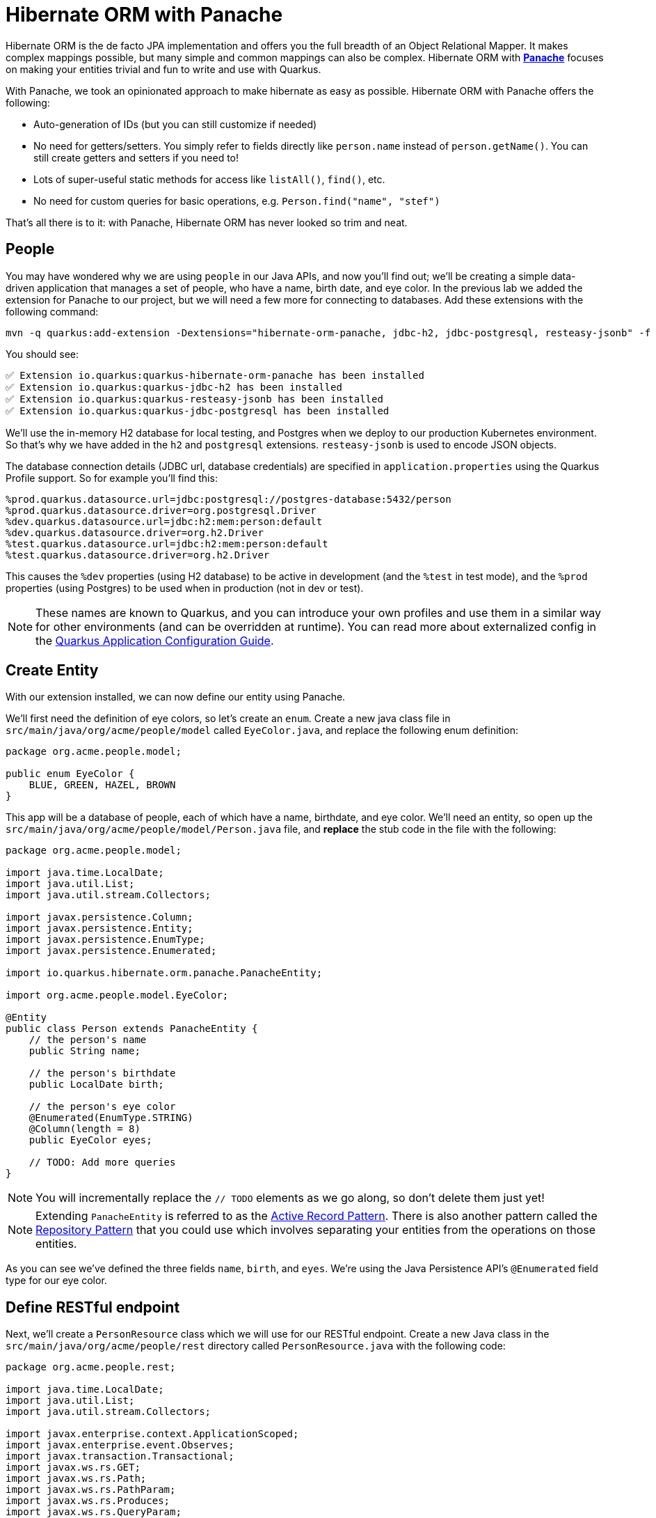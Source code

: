 = Hibernate ORM with Panache
:experimental:

Hibernate ORM is the de facto JPA implementation and offers you the full breadth of an Object Relational Mapper. It makes complex mappings possible, but many simple and common mappings can also be complex. Hibernate ORM with https://quarkus.io/guides/hibernate-orm-panache[*Panache*^] focuses on making your entities trivial and fun to write and use with Quarkus.

With Panache, we took an opinionated approach to make hibernate as easy as possible. Hibernate ORM with Panache offers the following:

* Auto-generation of IDs (but you can still customize if needed)
* No need for getters/setters. You simply refer to fields directly like `person.name` instead of `person.getName()`. You can still create getters and setters if you need to!
* Lots of super-useful static methods for access like `listAll()`, `find()`, etc.
* No need for custom queries for basic operations, e.g. `Person.find("name", "stef")`

That’s all there is to it: with Panache, Hibernate ORM has never looked so trim and neat.

== People

You may have wondered why we are using `people` in our Java APIs, and now you'll find out; we'll be creating a simple data-driven application that manages a set of people, who have a name, birth date, and eye color. In the previous lab we added the extension for Panache to our project, but we will need a few more for connecting to databases. Add these extensions with the following command:

[source,sh,role="copypaste"]
----
mvn -q quarkus:add-extension -Dextensions="hibernate-orm-panache, jdbc-h2, jdbc-postgresql, resteasy-jsonb" -f $CHE_PROJECTS_ROOT/quarkus-workshop-m1m2-labs
----

You should see:

[source,console]
----
✅ Extension io.quarkus:quarkus-hibernate-orm-panache has been installed
✅ Extension io.quarkus:quarkus-jdbc-h2 has been installed
✅ Extension io.quarkus:quarkus-resteasy-jsonb has been installed
✅ Extension io.quarkus:quarkus-jdbc-postgresql has been installed
----

We'll use the in-memory H2 database for local testing, and Postgres when we deploy to our production Kubernetes environment. So that's why we have added in the `h2` and `postgresql` extensions. `resteasy-jsonb` is used to encode JSON objects.

The database connection details (JDBC url, database credentials) are specified in `application.properties` using the Quarkus Profile support. So for example you'll find this:

[source,none]
----
%prod.quarkus.datasource.url=jdbc:postgresql://postgres-database:5432/person
%prod.quarkus.datasource.driver=org.postgresql.Driver
%dev.quarkus.datasource.url=jdbc:h2:mem:person:default
%dev.quarkus.datasource.driver=org.h2.Driver
%test.quarkus.datasource.url=jdbc:h2:mem:person:default
%test.quarkus.datasource.driver=org.h2.Driver
----

This causes the `%dev` properties (using H2 database) to be active in development (and the `%test` in test mode), and the `%prod` properties (using Postgres) to be used when in production (not in dev or test).

[NOTE]
====
These names are known to Quarkus, and you can introduce your own profiles and use them in a similar way for other environments (and can be overridden at runtime). You can read more about externalized config in the https://quarkus.io/guides/application-configuration-guide[Quarkus Application Configuration Guide^].
====

== Create Entity

With our extension installed, we can now define our entity using Panache.

We'll first need the definition of eye colors, so let's create an `enum`. Create a new java class file in `src/main/java/org/acme/people/model` called `EyeColor.java`, and replace the following enum definition:

[source,java,role="copypaste"]
----
package org.acme.people.model;

public enum EyeColor {
    BLUE, GREEN, HAZEL, BROWN
}
----

This app will be a database of people, each of which have a name, birthdate, and eye color. We'll need an entity, so open up the `src/main/java/org/acme/people/model/Person.java` file, and **replace** the stub code in the file with the following:

[source,java,role="copypaste"]
----
package org.acme.people.model;

import java.time.LocalDate;
import java.util.List;
import java.util.stream.Collectors;

import javax.persistence.Column;
import javax.persistence.Entity;
import javax.persistence.EnumType;
import javax.persistence.Enumerated;

import io.quarkus.hibernate.orm.panache.PanacheEntity;

import org.acme.people.model.EyeColor;

@Entity
public class Person extends PanacheEntity {
    // the person's name
    public String name;

    // the person's birthdate
    public LocalDate birth;

    // the person's eye color
    @Enumerated(EnumType.STRING)
    @Column(length = 8)
    public EyeColor eyes;

    // TODO: Add more queries
}
----

[NOTE]
====
You will incrementally replace the `// TODO` elements as we go along, so don't delete them just yet!
====

[NOTE]
====
Extending `PanacheEntity` is referred to as the https://quarkus.io/guides/hibernate-orm-panache#solution-1-using-the-active-record-pattern[Active Record Pattern^]. There is also another pattern called the https://quarkus.io/guides/hibernate-orm-panache#solution-2-using-the-repository-pattern[Repository Pattern^] that you could use which involves separating your entities from the operations on those entities.
====

As you can see we've defined the three fields `name`, `birth`, and `eyes`. We're using the Java Persistence API's `@Enumerated` field type for our eye color.

== Define RESTful endpoint

Next, we'll create a `PersonResource` class which we will use for our RESTful endpoint. Create a new Java class in the `src/main/java/org/acme/people/rest` directory called `PersonResource.java` with the following code:

[source,java,role="copypaste"]
----
package org.acme.people.rest;

import java.time.LocalDate;
import java.util.List;
import java.util.stream.Collectors;

import javax.enterprise.context.ApplicationScoped;
import javax.enterprise.event.Observes;
import javax.transaction.Transactional;
import javax.ws.rs.GET;
import javax.ws.rs.Path;
import javax.ws.rs.PathParam;
import javax.ws.rs.Produces;
import javax.ws.rs.QueryParam;
import javax.ws.rs.core.MediaType;

import org.acme.people.model.DataTable;
import org.acme.people.model.EyeColor;
import org.acme.people.model.Person;
import org.acme.people.utils.CuteNameGenerator;

import io.quarkus.panache.common.Parameters;
import io.quarkus.runtime.StartupEvent;
import io.quarkus.hibernate.orm.panache.PanacheQuery;

@Path("/person")
@ApplicationScoped
public class PersonResource {

    @GET
    @Produces(MediaType.APPLICATION_JSON)
    public List<Person> getAll() {
        return Person.listAll();
    }

    // TODO: add basic queries

    // TODO: add datatable query

    // TODO: Add lifecycle hook

}
----

[NOTE]
====
You may see lots of warnings about unused imports. Ignore them, we'll use them later!
====

As you can see we've implemented our first Panache-based query, the `getAll` method, which will return our list of people as a JSON object when we access the `GET /person` endpoint. This is defined using standard JAX-RS `@Path` and `@GET` and `@Produces` annotations.

== Add sample data

Let's add some sample data to the database so we can test things out. Create a new file `src/main/resources/import.sql` and add some SQL statements to the file to run on startup:

Add these lines to `import.sql` file you just created:

[source,sql,role="copypaste"]
----
INSERT INTO person(id, name, birth, eyes) VALUES (nextval('hibernate_sequence'), 'Farid Ulyanov', to_date('1974-08-15', 'YYYY-MM-dd'), 'BLUE');
INSERT INTO person(id, name, birth, eyes) VALUES (nextval('hibernate_sequence'), 'Salvador L. Witcher', to_date('1984-05-24', 'YYYY-MM-dd'), 'BROWN');
INSERT INTO person(id, name, birth, eyes) VALUES (nextval('hibernate_sequence'), 'Kim Hu', to_date('1999-04-25', 'YYYY-MM-dd'), 'HAZEL');
----

These statements will add some fake people to our database on startup.

== Test the app

With the app running, let's try out our first RESTful endpoint to retrieve all the sample users. Open up a separate Terminal and issue the following command:

[source,sh,role="copypaste"]
----
curl -s http://localhost:8080/person | jq
----

We call the endpoint with `curl` then send the output through `jq` to make the output prettier. You should see:

[source,json]
----
[
  {
    "id": 1,
    "birth": "1974-08-15",
    "eyes": "BLUE",
    "name": "Farid Ulyanov"
  },
  {
    "id": 2,
    "birth": "1984-05-24",
    "eyes": "BROWN",
    "name": "Salvador L. Witcher"
  },
  {
    "id": 3,
    "birth": "1999-04-25",
    "eyes": "HAZEL",
    "name": "Kim Hu"
  }
]
----

It's working! Note that the `id` field was added to our entity, but never appear in our query APIs and can be safely ignored most of the time.

[NOTE]
====
Advanced use cases may require a custom ID strategy, which can by done by extending `PanacheEntityBase` instead of `PanacheEntity`, and declaring a public `id` field with the necessary policy. For example (do not copy this code into your app):

[source,java]
----
@Id
@SequenceGenerator(
          name = "personSequence",
          sequenceName = "person_id_seq",
          allocationSize = 1,
          initialValue = 4)
@GeneratedValue(strategy = GenerationType.SEQUENCE, generator = "personSequence")
public Integer id;
----
====

== Add Basic Queries

Let’s modify the application and add some queries. Much like traditional object-oriented programming, Panache and Quarkus recommend you place your custom entity queries as close to the entity definition as possible, in this case in the entity definition itself. Open the `Person` entity class (it's in the `org.acme.person.model` package), and add the following code under the `// TODO: Add more queries` comment:

[source,java,role="copypaste"]
----
    public static List<Person> findByColor(EyeColor color) {
        return list("eyes", color);
    }

    public static List<Person> getBeforeYear(int year) {
        return Person.<Person>streamAll()
        .filter(p -> p.birth.getYear() <= year)
        .collect(Collectors.toList());
    }
----

These two queries will find a list of people in our database based on eye color, or birth year. Note the `getBeforeYear` is implemented using the Java Streams API.

[NOTE]
====
All list methods in Panache-based entities (those that extend from `PanacheEntity`) have equivalent stream versions. So `list` has a `stream` variant, `listAll`-->`streamAll` and so on.
====

With our custom entity queries implemented in our `Person` entity class, let's add RESTful endpoints to `PersonResource` to access them.

Open the `PersonResource` class and add two news endpoint under the `//TODO: add basic queries` comment:

[source,java,role="copypaste"]
----
    @GET
    @Path("/eyes/{color}")
    @Produces(MediaType.APPLICATION_JSON)
    public List<Person> findByColor(@PathParam(value = "color") EyeColor color) {
        return Person.findByColor(color);
    }

    @GET
    @Path("/birth/before/{year}")
    @Produces(MediaType.APPLICATION_JSON)
    public List<Person> getBeforeYear(@PathParam(value = "year") int year) {
        return Person.getBeforeYear(year);
    }
----

== Inspect the results

Check that it works as expected by testing the new endpoints. Let's find all the people with `BLUE` eyes. Execute in your Terminal:

[source,sh,role="copypaste"]
----
curl -s http://localhost:8080/person/eyes/BLUE | jq
----

You should only see **one** person with BLUE eyes:

[source,json]
----
[
  {
    "id": 1,
    "birth": "1974-08-15",
    "eyes": "BLUE",
    "name": "Farid Ulyanov"
  }
]
----

And let's find people born in 1990 or earlier:

[source,sh,role="copypaste"]
----
curl -s http://localhost:8080/person/birth/before/1990 | jq
----

You should see **two** people born in 1990 or earlier:

[source,json]
----
[
  {
    "id": 1,
    "birth": "1974-08-15",
    "eyes": "BLUE",
    "name": "Farid Ulyanov"
  },
  {
    "id": 2,
    "birth": "1984-05-24",
    "eyes": "BROWN",
    "name": "Salvador L. Witcher"
  }
]
----

The `Person` entity's superclass comes with lots of super useful static methods and you can add your own in your entity class. Users can just start using your entity `Person` by typing `Person`, and getting completion for all the operations in a single place.

== Add Paging and Filtering

In the previous step you added a few more custom queries to your entity and the associated RESTful endpoints. In this step we'll build a slightly more complex query including filtering, searching and paging capabilities.

=== Showing data in tables

Earlier we used `curl` to access our data, which is very useful for testing, but for real applications you will usually surface the data in other ways, like on web pages using tables, with options for searching, sorting, filtering, paging, etc. Quarkus and Panache make this easy to adapt your application for any display library or framework.

Let's use a popular jQuery-based plugin called https://www.datatables.net[DataTables^]. It features a *server-side* processing mode where it depends on the server (in this case our Quarkus app) to do searching, filtering, sorting, and paging. This is useful for very large datasets, on the order of hundreds of thousands of records or more. Transmitting the entire data set to the client browser is inefficient at best, and will crash browsers, increase networking usage, and frustrate users at worst. So let's just return the exact data needed to be shown.

=== Add Datatables endpoint

https://www.datatables.net/manual/server-side[DataTables documentation^] shows that its frontend will call an endpoint on the backend to retrieve some amount of data. It will pass several query parameters to tell the server what to sort, filter, search, and which data to return based on the page size and current page the user is viewing. For this example, we'll only support a subset:

* `start` - The index of the first element needed
* `length` - Total number records to return (or less, if there are less records that meet criteria)
* `search[value]` - The value of the search box
* `draw` - DataTables does asnychronous processing, so this value is sent with each request, expecting it to be returned as-is, so DataTables can piece things back together on the frontend if a user clicks things quickly.

Open the `PersonResource` resource class and add the following code below the `// TODO: add datatable query` comment:

[source,java,role="copypaste"]
----
    @GET
    @Path("/datatable")
    @Produces(MediaType.APPLICATION_JSON)
    public DataTable datatable(
        @QueryParam(value = "draw") int draw,
        @QueryParam(value = "start") int start,
        @QueryParam(value = "length") int length,
        @QueryParam(value = "search[value]") String searchVal

        ) {
            // TODO: Begin result

            // TODO: Filter based on search

            // TODO: Page and return

    }
----

[NOTE]
====
You will see syntax errors highlighted in the editor when you paste the code. We'll fix those in the next step!
====

Here we are using JAX-RS `@QueryParam` values to specify the incoming parameters and be able to use them when the frontend calls the `GET /person/datatable` endpoint.

We'll fill in the `TODO` comments to build this method.

=== Implement `/datatable` endpoint

DataTables requires a specific JSON payload to be returned from this, and we've pre-created a POJO `DataTable` class representing this structure in `src/main/java/org/acme/people/model/DataTable.java`. This simple structure includes these fields:

* `draw` - The async processing record id
* `recordsTotal` - Total records in database
* `recordsFiltered` - Total records that match filtering criteria
* `data` - The actual array of records
* `error` - Error string, if any

So, in our `PersonResource` endpoint, we'll start with an empty `result` object using the pre-created `DataTable` model. Add this code below the `// TODO: Begin Result` comment:

[source,java,role="copypaste"]
----
            DataTable result = new DataTable();
            result.setDraw(draw); // <1>
----
<1> We initialize the `DataTable` return object with the value passed in, to ensure DataTables redraws in the correct order in case of async returns.

=== Implement search logic

Next, if the request includes a search parameter, let's take care of that by including a search query, otherwise just collect all records. Add this code below the `// TODO: Filter based on search` marker:

[source,java,role="copypaste"]
----
            PanacheQuery<Person> filteredPeople;

            if (searchVal != null && !searchVal.isEmpty()) { // <1>
                filteredPeople = Person.<Person>find("name like :search",
                    Parameters.with("search", "%" + searchVal + "%"));
            } else {
                filteredPeople = Person.findAll();
            }
----
<1> If a search value was passed in, use it to search using the Panache `find` method. Otherwise, use `findAll` to skip filtering.

=== Implement paging logic

And finally, we use the built-in Panache `page` operator to seek to the correct page of records and stream the number of entries desired, set the values into the `result` and return it. Add this code below the `// TODO: Page and return` marker:

[source,java,role="copypaste"]
----
            int page_number = start / length;
            filteredPeople.page(page_number, length);

            result.setRecordsFiltered(filteredPeople.count());
            result.setData(filteredPeople.list());
            result.setRecordsTotal(Person.count());

            return result;
----

=== Test the result

Let's test out our new endpoint using `curl` to search for names with `yan` in their name. Execute this in the Terminal:

[source,sh,role="copypaste"]
----
curl -s "http://localhost:8080/person/datatable?draw=1&start=0&length=10&search\[value\]=yan" | jq
----

This should return a single entity (since in our 3-person sample data, only one has `yan` in their name), embedded in the return object that DataTable is expecting (with the `draw`, `recordsFiltered`, `recordsTotal` etc):

[source,json]
----
{
  "data": [
    {
      "id": 1,
      "birth": "1974-08-15",
      "eyes": "BLUE",
      "name": "Farid Ulyanov"
    }
  ],
  "draw": 1,
  "recordsFiltered": 1,
  "recordsTotal": 3
}
----

The `data`, `draw`, `recordsFiltered` and `recordsTotal` values are what the DataTables frontend will be expecting when it calls this endpoint.


=== Add lifecycle hook

You often need to execute custom actions when the application starts and clean up everything when the application stops. In this case we'll add an action that will pre-generate a lot of fake data.

Managed beans (like our `PersonResource`) can listen for lifecycle events by using the `@Observes` annotation on method signatures, which will be called when the associated event occurs.

Open the `PersonResource` resource class and add the following lifecycle listener at the `// TODO: Add lifecycle hook` marker:

[source,java,role="copypaste"]
----
    @Transactional
    void onStart(@Observes StartupEvent ev) {
        for (int i = 0; i < 1000; i++) {
            String name = CuteNameGenerator.generate();
            LocalDate birth = LocalDate.now().plusWeeks(Math.round(Math.floor(Math.random() * 40 * 52 * -1)));
            EyeColor color = EyeColor.values()[(int)(Math.floor(Math.random() * EyeColor.values().length))];
            Person p = new Person();
            p.birth = birth;
            p.eyes = color;
            p.name = name;
            Person.persist(p);
        }
    }
----

This code will insert 1,000 fake people with random birthdates in the last 40 years, eye colors, and names at startup. Note the use of the `@Transactional` annotation - this is required for methods that make changes to the underlying database (and automatically executes the method in a Transaction for you).

=== Access new data

Although our lifecycle code is listening for `StartupEvent`, and our application has already started, in `quarkus:dev` mode Quarkus will still fire this event once. So let's test it out and see if it picks up our new data. We'll search for a single letter `F` and limit the results to `2`:

[source,sh,role="copypaste"]
----
curl -s "http://localhost:8080/person/datatable?draw=1&start=0&length=2&search\[value\]=F" | jq
----

[NOTE]
====
Adding 1k entries will make startup time artificially high, around 1 second.
====

You should get up to 2 records returned (since we passed `length=2` in the query), but the total number available should show many more indicating our search found many more, and the total number of records should now be `1003` (the 1k we added plus the 3 original values):

[source, json]
----
{
  "data": [
    {
      "id": 1,
      "birth": "1974-08-15",
      "eyes": "BLUE",
      "name": "Farid Ulyanov"
    },
    {
      "id": 8,
      "birth": "2008-06-26",
      "eyes": "BROWN",
      "name": "Cyan Face"
    }
  ],
  "draw": 1,
  "recordsFiltered": 126, // <1>
  "recordsTotal": 1003
}
----
<1> Note the values for `recordsFiltered` (the number of records with the letter `F` in the name), and `recordsTotal`. The value you see for `recordsFiltered` may be different than the above value, since the number of records with an `F` in the name may vary since the data is random. But the `recordsTotal` shows our initial 3 values, plus the 1000 additional values we added in the lifecycle hook code.

== Deploy to OpenShift

Our production environment needs a "real" database so let's deploy a Postgres database to OpenShift. Back in the {{ CONSOLE_URL }}/topology/ns/{{ USER_ID }}-project[Topology View^], click **+Add** on the left, on the _Database_ box on the project overview:

image::db.png[db, 700]

Type in `postgres` in the search box, and click on the *PostgreSQL (ephemeral)*:

image::db-postgres.png[db, 700]

Click on *Instantiate Template* and fill in the following fields, leaving the others as their default values:

* **Namespace** (the first one): Select `{{ USER_ID }}-project`
* **Namespace** (the _second_ one): `openshift`
* **Database Service Name**: `postgres-database`
* **PostgreSQL Connection Username**: `sa`
* **PostgreSQL Connection Password**: `sa`
* **PostgreSQL Database Name**: `person`

image::db-postgres-values.png[db, 700]

Click *Create*.

And label the items with proper icons:

[source,sh,role="copypaste"]
----
oc label dc/postgres-database  app.openshift.io/runtime=postgresql --overwrite && \
oc label dc/people app.kubernetes.io/part-of=people --overwrite && \
oc label dc/postgres-database app.kubernetes.io/part-of=people --overwrite && \
oc annotate dc/people app.openshift.io/connects-to=postgres-database --overwrite
----

This will deploy the database to our new project. Click on the {{ CONSOLE_URL }}/topology/ns/{{ USER_ID }}-project[Topology View^] to see it:

image::database-deployment.png[inventory_db_deployments, 700]

== Rebuild and redeploy app

In previous steps we deployed our sample application as a native binary. Now let's switch to a JVM-based deployment from here on out.

Append the following variables in `src/main/resources/application.properties`:

[source,shell,role="copypaste"]
----
%prod.quarkus.container-image.build=true<1>
%prod.quarkus.openshift.labels.app.openshift.io/runtime=quarkus<2>
%prod.quarkus.s2i.base-jvm-image=registry.access.redhat.com/ubi8/openjdk-11<3>
----

<1> Instructs the extension to build a container image
<2> Adds a nice-looking icon to the app when viewing the OpenShift Developer Toplogy
<3> Build the application based on OpenJDK 11 image

Now let's deploy the application itself. Run the following command which will build and deploy using the OpenShift extension:

[source,sh,role="copypaste"]
----
oc delete bc/people && \
mvn clean package -DskipTests -f $CHE_PROJECTS_ROOT/quarkus-workshop-m1m2-labs
----

The output should end with `BUILD SUCCESS`.

Finally, make sure it's actually done rolling out:

[source,sh,role="copypaste"]
----
oc rollout status -w dc/people
----

Wait for that command to report *replication controller _people-xx_ successfully rolled out* before continuing.

And let's do again to label the items with proper icons:

[source,sh,role="copypaste"]
----
oc label dc/people app.kubernetes.io/part-of=people --overwrite && \
oc label dc/postgres-database app.kubernetes.io/part-of=people --overwrite && \
oc annotate dc/people app.openshift.io/connects-to=postgres-database --overwrite
----

Back on the {{ CONSOLE_URL }}/topology/ns/{{ USER_ID }}-project[Topology View^], make sure it's done deploying (dark blue circle):

[NOTE]
====
Remember in our `application.properties` we have pre-defined database connections for the `%prod` profile. When Quarkus runs in production, it will connect to the database you just deployed!
====

image::database-redeployment.png[inventory_db_deployments, 700]

== Access deployed app

Now that we have our app running on OpenShift, let's see what we can do.

We can access using `curl` once again to find everyone born in or before the year 2000 (there will be many).

[source,sh,role="copypaste"]
----
curl -s $(oc get route people -o=go-template --template={% raw %}'{{ .spec.host }}'{% endraw %})/person/birth/before/2000 | jq
----

Now access the http://people-{{USER_ID}}-project.{{ROUTE_SUBDOMAIN}}/datatable.html[graphical person browser powered by the DataTables library^]. It should look like:

image::datatable.png[datatable,800]

Notice the total number of records reported at the bottom. Type in a single letter, e.g. `F` in the search box and see how responsive the app is. Type additional letters to narrow the search. Rather than having all records loaded in the browser, DataTable makes a call back to our `/person/datatable` REST endpoint to fetch only those records that should be shown, based on page size, current page you're looking at, and any search filters. With a page size of `10` each REST call will only return up to 10 records, no matter how many there are in the database.

Skip around a few pages, try some different searches, and notice that the data is only loaded when needed. The overall performance is very good even for low-bandwidth connections or huge data sets.

== Congratulations

In this exercise you got a glimpse of the power of Quarkus apps when dealing with large amounts of data. There is much more to Quarkus than fast startup times and low resource usage, so keep going!
